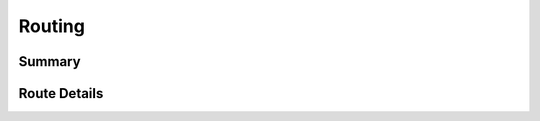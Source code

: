 Routing
=======

Summary
-------
.. qrefflask:: catalog:app
	:undoc-static:
	:order: path
	:include-empty-docstring:


Route Details
-------------
.. autoflask:: catalog:app
	:undoc-static:
	:order: path
	:include-empty-docstring: